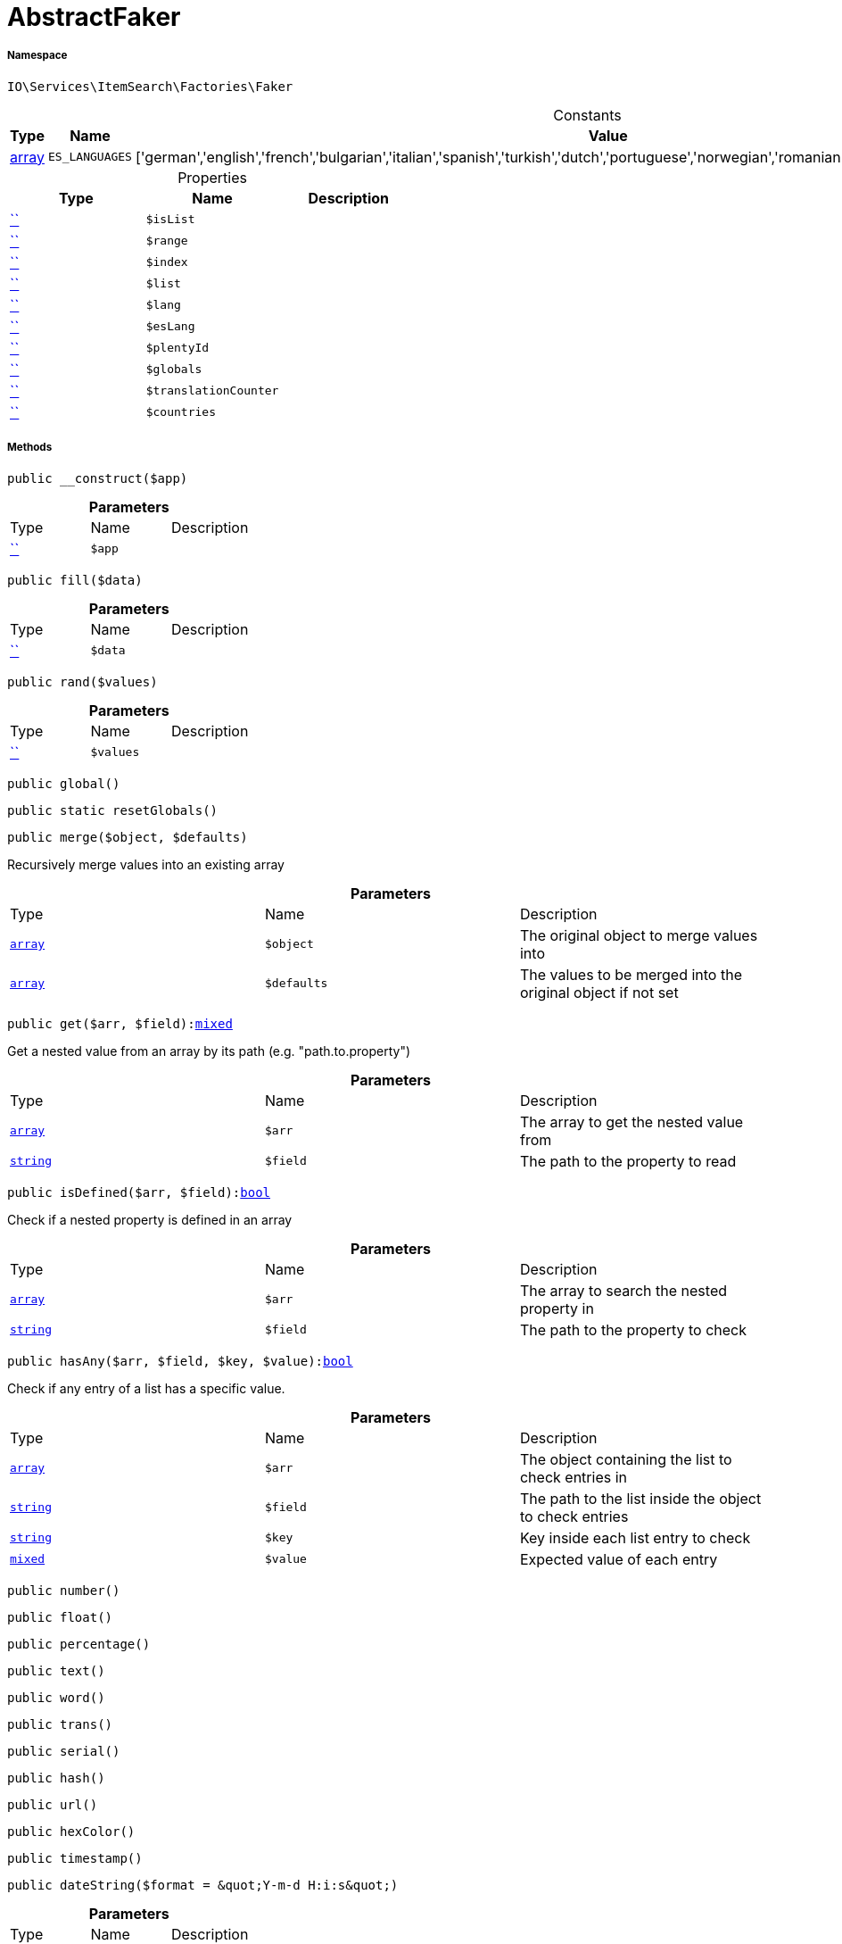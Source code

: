 :table-caption!:
:example-caption!:
:source-highlighter: prettify
:sectids!:
[[io__abstractfaker]]
= AbstractFaker





===== Namespace

`IO\Services\ItemSearch\Factories\Faker`




.Constants
|===
|Type |Name |Value |Description

|link:http://php.net/array[array^]
a|`ES_LANGUAGES`
|['german','english','french','bulgarian','italian','spanish','turkish','dutch','portuguese','norwegian','romanian','danish','swedish','czech','russian']
|
|===


.Properties
|===
|Type |Name |Description

|         xref:5.0.0@plugin-::.adoc#[``]
a|`$isList`
||         xref:5.0.0@plugin-::.adoc#[``]
a|`$range`
||         xref:5.0.0@plugin-::.adoc#[``]
a|`$index`
||         xref:5.0.0@plugin-::.adoc#[``]
a|`$list`
||         xref:5.0.0@plugin-::.adoc#[``]
a|`$lang`
||         xref:5.0.0@plugin-::.adoc#[``]
a|`$esLang`
||         xref:5.0.0@plugin-::.adoc#[``]
a|`$plentyId`
||         xref:5.0.0@plugin-::.adoc#[``]
a|`$globals`
||         xref:5.0.0@plugin-::.adoc#[``]
a|`$translationCounter`
||         xref:5.0.0@plugin-::.adoc#[``]
a|`$countries`
|
|===


===== Methods

[source%nowrap, php, subs=+macros]
[#__construct]
----

public __construct($app)

----







.*Parameters*
|===
|Type |Name |Description
|         xref:5.0.0@plugin-::.adoc#[``]
a|`$app`
|
|===


[source%nowrap, php, subs=+macros]
[#fill]
----

public fill($data)

----







.*Parameters*
|===
|Type |Name |Description
|         xref:5.0.0@plugin-::.adoc#[``]
a|`$data`
|
|===


[source%nowrap, php, subs=+macros]
[#rand]
----

public rand($values)

----







.*Parameters*
|===
|Type |Name |Description
|         xref:5.0.0@plugin-::.adoc#[``]
a|`$values`
|
|===


[source%nowrap, php, subs=+macros]
[#global]
----

public global()

----







[source%nowrap, php, subs=+macros]
[#resetglobals]
----

public static resetGlobals()

----







[source%nowrap, php, subs=+macros]
[#merge]
----

public merge($object, $defaults)

----





Recursively merge values into an existing array

.*Parameters*
|===
|Type |Name |Description
|link:http://php.net/array[`array`^]
a|`$object`
|The original object to merge values into

|link:http://php.net/array[`array`^]
a|`$defaults`
|The values to be merged into the original object if not set
|===


[source%nowrap, php, subs=+macros]
[#get]
----

public get($arr, $field):link:http://php.net/mixed[mixed^]

----





Get a nested value from an array by its path (e.g. &quot;path.to.property&quot;)

.*Parameters*
|===
|Type |Name |Description
|link:http://php.net/array[`array`^]
a|`$arr`
|The array to get the nested value from

|link:http://php.net/string[`string`^]
a|`$field`
|The path to the property to read
|===


[source%nowrap, php, subs=+macros]
[#isdefined]
----

public isDefined($arr, $field):link:http://php.net/bool[bool^]

----





Check if a nested property is defined in an array

.*Parameters*
|===
|Type |Name |Description
|link:http://php.net/array[`array`^]
a|`$arr`
|The array to search the nested property in

|link:http://php.net/string[`string`^]
a|`$field`
|The path to the property to check
|===


[source%nowrap, php, subs=+macros]
[#hasany]
----

public hasAny($arr, $field, $key, $value):link:http://php.net/bool[bool^]

----





Check if any entry of a list has a specific value.

.*Parameters*
|===
|Type |Name |Description
|link:http://php.net/array[`array`^]
a|`$arr`
|The object containing the list to check entries in

|link:http://php.net/string[`string`^]
a|`$field`
|The path to the list inside the object to check entries

|link:http://php.net/string[`string`^]
a|`$key`
|Key inside each list entry to check

|link:http://php.net/mixed[`mixed`^]
a|`$value`
|Expected value of each entry
|===


[source%nowrap, php, subs=+macros]
[#number]
----

public number()

----







[source%nowrap, php, subs=+macros]
[#float]
----

public float()

----







[source%nowrap, php, subs=+macros]
[#percentage]
----

public percentage()

----







[source%nowrap, php, subs=+macros]
[#text]
----

public text()

----







[source%nowrap, php, subs=+macros]
[#word]
----

public word()

----







[source%nowrap, php, subs=+macros]
[#trans]
----

public trans()

----







[source%nowrap, php, subs=+macros]
[#serial]
----

public serial()

----







[source%nowrap, php, subs=+macros]
[#hash]
----

public hash()

----







[source%nowrap, php, subs=+macros]
[#url]
----

public url()

----







[source%nowrap, php, subs=+macros]
[#hexcolor]
----

public hexColor()

----







[source%nowrap, php, subs=+macros]
[#timestamp]
----

public timestamp()

----







[source%nowrap, php, subs=+macros]
[#datestring]
----

public dateString($format = &quot;Y-m-d H:i:s&quot;)

----







.*Parameters*
|===
|Type |Name |Description
|         xref:5.0.0@plugin-::.adoc#[``]
a|`$format`
|
|===


[source%nowrap, php, subs=+macros]
[#boolean]
----

public boolean()

----







[source%nowrap, php, subs=+macros]
[#shoplanguage]
----

public shopLanguage($skipActiveLang = false)

----







.*Parameters*
|===
|Type |Name |Description
|         xref:5.0.0@plugin-::.adoc#[``]
a|`$skipActiveLang`
|
|===


[source%nowrap, php, subs=+macros]
[#image]
----

public image()

----







[source%nowrap, php, subs=+macros]
[#country]
----

public country()

----







[source%nowrap, php, subs=+macros]
[#unit]
----

public unit()

----







